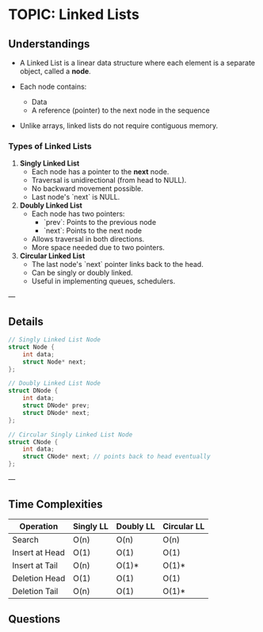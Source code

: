 
* TOPIC: Linked Lists
:PROPERTIES:
:DATE: <2025-07-03 Thu>
:SUBJECT: Programming and Data Structures
:END:

** Understandings

- A Linked List is a linear data structure where each element is a separate
  object, called a *node*.

- Each node contains:
  - Data
  - A reference (pointer) to the next node in the sequence

- Unlike arrays, linked lists do not require contiguous memory.

*** Types of Linked Lists

1. **Singly Linked List**
   - Each node has a pointer to the *next* node.
   - Traversal is unidirectional (from head to NULL).
   - No backward movement possible.
   - Last node's `next` is NULL.

2. **Doubly Linked List**
   - Each node has two pointers:
     - `prev`: Points to the previous node
     - `next`: Points to the next node
   - Allows traversal in both directions.
   - More space needed due to two pointers.

3. **Circular Linked List**
   - The last node's `next` pointer links back to the head.
   - Can be singly or doubly linked.
   - Useful in implementing queues, schedulers.

---

** Details

#+BEGIN_SRC C
// Singly Linked List Node
struct Node {
    int data;
    struct Node* next;
};
#+END_SRC

#+BEGIN_SRC C
// Doubly Linked List Node
struct DNode {
    int data;
    struct DNode* prev;
    struct DNode* next;
};
#+END_SRC

#+BEGIN_SRC C
// Circular Singly Linked List Node
struct CNode {
    int data;
    struct CNode* next; // points back to head eventually
};
#+END_SRC

---

** Time Complexities

| Operation      | Singly LL | Doubly LL | Circular LL |
|----------------|-----------|-----------|-------------|
| Search         | O(n)      | O(n)      | O(n)        |
| Insert at Head | O(1)      | O(1)      | O(1)        |
| Insert at Tail | O(n)      | O(1)*     | O(1)*       |
| Deletion Head  | O(1)      | O(1)      | O(1)        |
| Deletion Tail  | O(n)      | O(1)      | O(1)*       |

** Questions 
